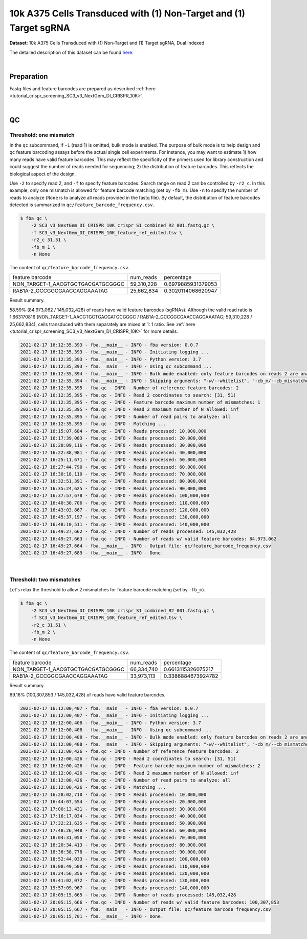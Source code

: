 .. _tutorial_pseudo-bulk_sc3_v3_nextgem_di_crispr_10k:

####################################################################
 10k A375 Cells Transduced with (1) Non-Target and (1) Target sgRNA
####################################################################

**Dataset**: 10k A375 Cells Transduced with (1) Non-Target and (1)
Target sgRNA, Dual Indexed

The detailed description of this dataset can be found here_.

.. _here: https://support.10xgenomics.com/single-cell-gene-expression/datasets/4.0.0/SC3_v3_NextGem_DI_CRISPR_10K

|

*************
 Preparation
*************

Fastq files and feature barcodes are prepared as described :ref:`here
<tutorial_crispr_screening_SC3_v3_NextGem_DI_CRISPR_10K>`.

|

****
 QC
****

Threshold: one mismatch
=======================

In the ``qc`` subcommand, if ``-1`` (read 1) is omitted, bulk mode is
enabled. The purpose of bulk mode is to help design and qc feature
barcoding assays before the actual single cell experiments. For
instance, you may want to estimate 1) how many reads have valid feature
barcodes. This may reflect the specificity of the primers used for
library construction and could suggest the number of reads needed for
sequencing; 2) the distribution of feature barcodes. This reflects the
biological aspect of the design.

Use ``-2`` to specify read 2, and ``-f`` to specify feature barcodes.
Search range on read 2 can be controlled by ``-r2_c``. In this example,
only one mismatch is allowed for feature barcode matching (set by
``-fb_m``). Use ``-n`` to specify the number of reads to analyze
(``None`` is to analyze all reads provided in the fastq file). By
default, the distribution of feature barcodes detected is summarized in
``qc/feature_barcode_frequency.csv``.

.. code:: console

   $ fba qc \
       -2 SC3_v3_NextGem_DI_CRISPR_10K_crispr_S1_combined_R2_001.fastq.gz \
       -f SC3_v3_NextGem_DI_CRISPR_10K_feature_ref_edited.tsv \
       -r2_c 31,51 \
       -fb_m 1 \
       -n None

The content of ``qc/feature_barcode_frequency.csv``.

+-----------------------------------+------------+--------------------+
| feature barcode                   | num_reads  | percentage         |
+-----------------------------------+------------+--------------------+
| NON_TARGET-1_AACGTGCTGACGATGCGGGC | 59,310,228 | 0.6979885931379053 |
+-----------------------------------+------------+--------------------+
| RAB1A-2_GCCGGCGAACCAGGAAATAG      | 25,662,834 | 0.3020114068620947 |
+-----------------------------------+------------+--------------------+

Result summary.

58.59% (84,973,062 / 145,032,428) of reads have valid feature barcodes
(sgRNAs). Although the valid read ratio is 1.663170816
(NON_TARGET-1_AACGTGCTGACGATGCGGGC / RAB1A-2_GCCGGCGAACCAGGAAATAG;
59,310,228 / 25,662,834), cells transduced with them separately are
mixed at 1: 1 ratio. See :ref:`here
<tutorial_crispr_screening_SC3_v3_NextGem_DI_CRISPR_10K>` for more
details.

.. code:: console

   2021-02-17 16:12:35,393 - fba.__main__ - INFO - fba version: 0.0.7
   2021-02-17 16:12:35,393 - fba.__main__ - INFO - Initiating logging ...
   2021-02-17 16:12:35,393 - fba.__main__ - INFO - Python version: 3.7
   2021-02-17 16:12:35,393 - fba.__main__ - INFO - Using qc subcommand ...
   2021-02-17 16:12:35,394 - fba.__main__ - INFO - Bulk mode enabled: only feature barcodes on reads 2 are analyzed
   2021-02-17 16:12:35,394 - fba.__main__ - INFO - Skipping arguments: "-w/--whitelist", "-cb_m/--cb_mismatches", "-r1_c/--read1_coordinate"
   2021-02-17 16:12:35,395 - fba.qc - INFO - Number of reference feature barcodes: 2
   2021-02-17 16:12:35,395 - fba.qc - INFO - Read 2 coordinates to search: [31, 51)
   2021-02-17 16:12:35,395 - fba.qc - INFO - Feature barcode maximum number of mismatches: 1
   2021-02-17 16:12:35,395 - fba.qc - INFO - Read 2 maximum number of N allowed: inf
   2021-02-17 16:12:35,395 - fba.qc - INFO - Number of read pairs to analyze: all
   2021-02-17 16:12:35,395 - fba.qc - INFO - Matching ...
   2021-02-17 16:15:07,684 - fba.qc - INFO - Reads processed: 10,000,000
   2021-02-17 16:17:39,083 - fba.qc - INFO - Reads processed: 20,000,000
   2021-02-17 16:20:09,116 - fba.qc - INFO - Reads processed: 30,000,000
   2021-02-17 16:22:38,981 - fba.qc - INFO - Reads processed: 40,000,000
   2021-02-17 16:25:11,671 - fba.qc - INFO - Reads processed: 50,000,000
   2021-02-17 16:27:44,790 - fba.qc - INFO - Reads processed: 60,000,000
   2021-02-17 16:30:18,110 - fba.qc - INFO - Reads processed: 70,000,000
   2021-02-17 16:32:51,391 - fba.qc - INFO - Reads processed: 80,000,000
   2021-02-17 16:35:24,625 - fba.qc - INFO - Reads processed: 90,000,000
   2021-02-17 16:37:57,678 - fba.qc - INFO - Reads processed: 100,000,000
   2021-02-17 16:40:30,706 - fba.qc - INFO - Reads processed: 110,000,000
   2021-02-17 16:43:03,867 - fba.qc - INFO - Reads processed: 120,000,000
   2021-02-17 16:45:37,197 - fba.qc - INFO - Reads processed: 130,000,000
   2021-02-17 16:48:10,511 - fba.qc - INFO - Reads processed: 140,000,000
   2021-02-17 16:49:27,662 - fba.qc - INFO - Number of reads processed: 145,032,428
   2021-02-17 16:49:27,663 - fba.qc - INFO - Number of reads w/ valid feature barcodes: 84,973,062
   2021-02-17 16:49:27,664 - fba.__main__ - INFO - Output file: qc/feature_barcode_frequency.csv
   2021-02-17 16:49:27,689 - fba.__main__ - INFO - Done.

|

Threshold: two mismatches
=========================

Let's relax the threshold to allow 2 mismatches for feature barcode
matching (set by ``-fb_m``).

.. code:: console

   $ fba qc \
       -2 SC3_v3_NextGem_DI_CRISPR_10K_crispr_S1_combined_R2_001.fastq.gz \
       -f SC3_v3_NextGem_DI_CRISPR_10K_feature_ref_edited.tsv \
       -r2_c 31,51 \
       -fb_m 2 \
       -n None

The content of ``qc/feature_barcode_frequency.csv``.

+-----------------------------------+------------+--------------------+
| feature barcode                   | num_reads  | percentage         |
+-----------------------------------+------------+--------------------+
| NON_TARGET-1_AACGTGCTGACGATGCGGGC | 66,334,740 | 0.6613115326075217 |
+-----------------------------------+------------+--------------------+
| RAB1A-2_GCCGGCGAACCAGGAAATAG      | 33,973,113 | 0.3386884673924782 |
+-----------------------------------+------------+--------------------+

Result summary.

69.16% (100,307,853 / 145,032,428) of reads have valid feature barcodes.

.. code:: console

   2021-02-17 16:12:00,407 - fba.__main__ - INFO - fba version: 0.0.7
   2021-02-17 16:12:00,407 - fba.__main__ - INFO - Initiating logging ...
   2021-02-17 16:12:00,408 - fba.__main__ - INFO - Python version: 3.7
   2021-02-17 16:12:00,408 - fba.__main__ - INFO - Using qc subcommand ...
   2021-02-17 16:12:00,408 - fba.__main__ - INFO - Bulk mode enabled: only feature barcodes on reads 2 are analyzed
   2021-02-17 16:12:00,408 - fba.__main__ - INFO - Skipping arguments: "-w/--whitelist", "-cb_m/--cb_mismatches", "-r1_c/--read1_coordinate"
   2021-02-17 16:12:00,426 - fba.qc - INFO - Number of reference feature barcodes: 2
   2021-02-17 16:12:00,426 - fba.qc - INFO - Read 2 coordinates to search: [31, 51)
   2021-02-17 16:12:00,426 - fba.qc - INFO - Feature barcode maximum number of mismatches: 2
   2021-02-17 16:12:00,426 - fba.qc - INFO - Read 2 maximum number of N allowed: inf
   2021-02-17 16:12:00,426 - fba.qc - INFO - Number of read pairs to analyze: all
   2021-02-17 16:12:00,426 - fba.qc - INFO - Matching ...
   2021-02-17 16:28:02,710 - fba.qc - INFO - Reads processed: 10,000,000
   2021-02-17 16:44:07,554 - fba.qc - INFO - Reads processed: 20,000,000
   2021-02-17 17:00:13,431 - fba.qc - INFO - Reads processed: 30,000,000
   2021-02-17 17:16:17,034 - fba.qc - INFO - Reads processed: 40,000,000
   2021-02-17 17:32:21,635 - fba.qc - INFO - Reads processed: 50,000,000
   2021-02-17 17:48:26,948 - fba.qc - INFO - Reads processed: 60,000,000
   2021-02-17 18:04:31,050 - fba.qc - INFO - Reads processed: 70,000,000
   2021-02-17 18:20:34,413 - fba.qc - INFO - Reads processed: 80,000,000
   2021-02-17 18:36:38,778 - fba.qc - INFO - Reads processed: 90,000,000
   2021-02-17 18:52:44,033 - fba.qc - INFO - Reads processed: 100,000,000
   2021-02-17 19:08:49,500 - fba.qc - INFO - Reads processed: 110,000,000
   2021-02-17 19:24:56,356 - fba.qc - INFO - Reads processed: 120,000,000
   2021-02-17 19:41:02,072 - fba.qc - INFO - Reads processed: 130,000,000
   2021-02-17 19:57:09,967 - fba.qc - INFO - Reads processed: 140,000,000
   2021-02-17 20:05:15,665 - fba.qc - INFO - Number of reads processed: 145,032,428
   2021-02-17 20:05:15,666 - fba.qc - INFO - Number of reads w/ valid feature barcodes: 100,307,853
   2021-02-17 20:05:15,667 - fba.__main__ - INFO - Output file: qc/feature_barcode_frequency.csv
   2021-02-17 20:05:15,701 - fba.__main__ - INFO - Done.

|
